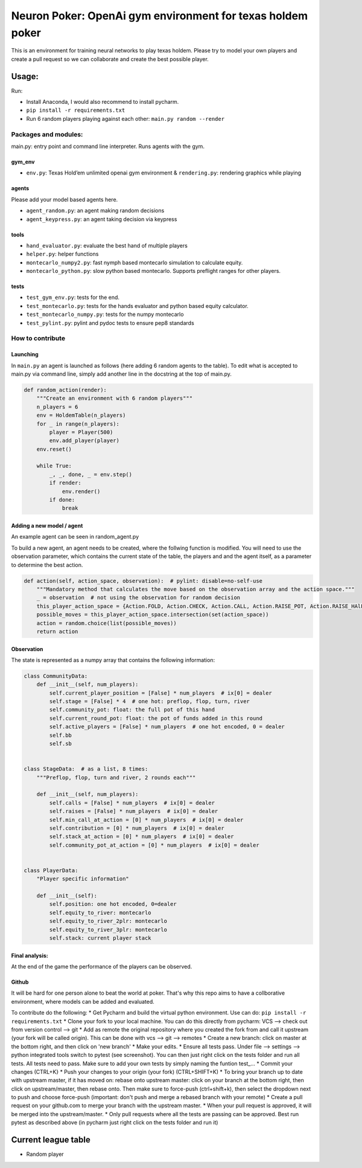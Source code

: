Neuron Poker: OpenAi gym environment for texas holdem poker
===========================================================

This is an environment for training neural networks to play texas
holdem. Please try to model your own players and create a pull request
so we can collaborate and create the best possible player.

Usage:
------

Run:

-  Install Anaconda, I would also recommend to install pycharm.
- ``pip install -r requirements.txt``
-  Run 6 random players playing against each other:
   ``main.py random --render``

.. figure:: doc/table.png
   :alt: 

Packages and modules:
~~~~~~~~~~~~~~~~~~~~~

main.py: entry point and command line interpreter. Runs agents with the
gym.

gym\_env
^^^^^^^^

-  ``env.py``: Texas Hold’em unlimited openai gym environment &
   ``rendering.py``: rendering graphics while playing

agents
^^^^^^
Please add your model based agents here.

-  ``agent_random.py``: an agent making random decisions
-  ``agent_keypress.py``: an agent taking decision via keypress

tools
^^^^^

-  ``hand_evaluator.py``: evaluate the best hand of multiple players
-  ``helper.py``: helper functions
-  ``montecarlo_numpy2.py``: fast nymph based montecarlo simulation to
   calculate equity.
-  ``montecarlo_python.py``: slow python based montecarlo. Supports
   preflight ranges for other players.

tests
^^^^^

-  ``test_gym_env.py``: tests for the end.
-  ``test_montecarlo.py``: tests for the hands evaluator and python
   based equity calculator.
-  ``test_montecarlo_numpy.py``: tests for the numpy montecarlo
-  ``test_pylint.py``: pylint and pydoc tests to ensure pep8 standards

How to contribute
~~~~~~~~~~~~~~~~~

Launching
^^^^^^^^^

In ``main.py`` an agent is launched as follows (here adding 6 random
agents to the table). To edit what is accepted to main.py via command
line, simply add another line in the docstring at the top of main.py.

.. code:: python

    def random_action(render):
        """Create an environment with 6 random players"""
        n_players = 6
        env = HoldemTable(n_players)
        for _ in range(n_players):
            player = Player(500)
            env.add_player(player)
        env.reset()

        while True:
            _, _, done, _ = env.step()
            if render:
                env.render()
            if done:
                break

Adding a new model / agent
^^^^^^^^^^^^^^^^^^^^^^^^^^

An example agent can be seen in random\_agent.py

To build a new agent, an agent needs to be created, where the follwing
function is modified. You will need to use the observation parameter,
which contains the current state of the table, the players and and the
agent itself, as a parameter to determine the best action.

.. code:: python

    def action(self, action_space, observation):  # pylint: disable=no-self-use
        """Mandatory method that calculates the move based on the observation array and the action space."""
        _ = observation  # not using the observation for random decision
        this_player_action_space = {Action.FOLD, Action.CHECK, Action.CALL, Action.RAISE_POT, Action.RAISE_HAlF_POT}
        possible_moves = this_player_action_space.intersection(set(action_space))
        action = random.choice(list(possible_moves))
        return action

Observation
^^^^^^^^^^^

The state is represented as a numpy array that contains the following
information:

.. code:: python

    class CommunityData:
        def __init__(self, num_players):
            self.current_player_position = [False] * num_players  # ix[0] = dealer
            self.stage = [False] * 4  # one hot: preflop, flop, turn, river
            self.community_pot: float: the full pot of this hand
            self.current_round_pot: float: the pot of funds added in this round
            self.active_players = [False] * num_players  # one hot encoded, 0 = dealer
            self.bb
            self.sb


    class StageData:  # as a list, 8 times:
        """Preflop, flop, turn and river, 2 rounds each"""

        def __init__(self, num_players):
            self.calls = [False] * num_players  # ix[0] = dealer
            self.raises = [False] * num_players  # ix[0] = dealer
            self.min_call_at_action = [0] * num_players  # ix[0] = dealer
            self.contribution = [0] * num_players  # ix[0] = dealer
            self.stack_at_action = [0] * num_players  # ix[0] = dealer
            self.community_pot_at_action = [0] * num_players  # ix[0] = dealer


    class PlayerData:
        "Player specific information"

        def __init__(self):
            self.position: one hot encoded, 0=dealer
            self.equity_to_river: montecarlo
            self.equity_to_river_2plr: montecarlo
            self.equity_to_river_3plr: montecarlo
            self.stack: current player stack

Final analysis:
^^^^^^^^^^^^^^^

At the end of the game the performance of the players can be observed.
|image0|

Github
^^^^^^

It will be hard for one person alone to beat the world at poker. That's
why this repo aims to have a collborative environment, where models can
be added and evaluated.

To contribute do the following: \* Get Pycharm and build the virtual
python environment. Use can do: ``pip install -r requirements.txt`` \*
Clone your fork to your local machine. You can do this directly from
pycharm: VCS --> check out from version control --> git \* Add as remote
the original repository where you created the fork from and call it
upstream (your fork will be called origin). This can be done with vcs
--> git --> remotes \* Create a new branch: click on master at the
bottom right, and then click on 'new branch' \* Make your edits. \*
Ensure all tests pass. Under file --> settings --> python integrated
tools switch to pytest (see screenshot). |image1| You can then just
right click on the tests folder and run all tests. All tests need to
pass. Make sure to add your own tests by simply naming the funtion
test\_... \* Commit your changes (CTRL+K} \* Push your changes to your
origin (your fork) (CTRL+SHIFT+K) \* To bring your branch up to date
with upstream master, if it has moved on: rebase onto upstream master:
click on your branch at the bottom right, then click on upstream/master,
then rebase onto. Then make sure to force-push (ctrl+shift+k), then
select the dropdown next to push and choose force-push (important: don't
push and merge a rebased branch with your remote) \* Create a pull
request on your github.com to merge your branch with the upstream
master. \* When your pull request is approved, it will be merged into
the upstream/master. \* Only pull requests where all the tests are
passing can be approved. Best run pytest as described above (in pycharm
just right click on the tests folder and run it)

Current league table
--------------------

*  Random player

.. |image0| image:: doc/pots.png
.. |image1| image:: doc/pytest.png
